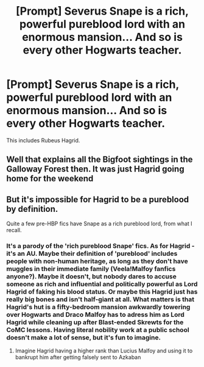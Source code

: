 #+TITLE: [Prompt] Severus Snape is a rich, powerful pureblood lord with an enormous mansion... And so is every other Hogwarts teacher.

* [Prompt] Severus Snape is a rich, powerful pureblood lord with an enormous mansion... And so is every other Hogwarts teacher.
:PROPERTIES:
:Author: Soul_and_messanger
:Score: 10
:DateUnix: 1593171387.0
:DateShort: 2020-Jun-26
:END:
This includes Rubeus Hagrid.


** Well that explains all the Bigfoot sightings in the Galloway Forest then. It was just Hagrid going home for the weekend
:PROPERTIES:
:Author: pygmypuffonacid
:Score: 7
:DateUnix: 1593184419.0
:DateShort: 2020-Jun-26
:END:


** But it's impossible for Hagrid to be a pureblood by definition.

Quite a few pre-HBP fics have Snape as a rich pureblood lord, from what I recall.
:PROPERTIES:
:Author: Myreque_BTW
:Score: 6
:DateUnix: 1593175644.0
:DateShort: 2020-Jun-26
:END:

*** It's a parody of the 'rich pureblood Snape' fics. As for Hagrid - it's an AU. Maybe their definition of 'pureblood' includes people with non-human heritage, as long as they don't have muggles in their immediate family (Veela!Malfoy fanfics anyone?). Maybe it doesn't, but nobody dares to accuse someone as rich and influential and politically powerful as Lord Hagrid of faking his blood status. Or maybe this Hagrid just has really big bones and isn't half-giant at all. What matters is that Hagrid's hut is a fifty-bedroom mansion awkwardly towering over Hogwarts and Draco Malfoy has to adress him as Lord Hagrid while cleaning up after Blast-ended Skrewts for the CoMC lessons. Having literal nobility work at a public school doesn't make a lot of sense, but it's fun to imagine.
:PROPERTIES:
:Author: Soul_and_messanger
:Score: 10
:DateUnix: 1593180994.0
:DateShort: 2020-Jun-26
:END:

**** Imagine Hagrid having a higher rank than Lucius Malfoy and using it to bankrupt him after getting falsely sent to Azkaban
:PROPERTIES:
:Author: kenneth1221
:Score: 5
:DateUnix: 1593187910.0
:DateShort: 2020-Jun-26
:END:

